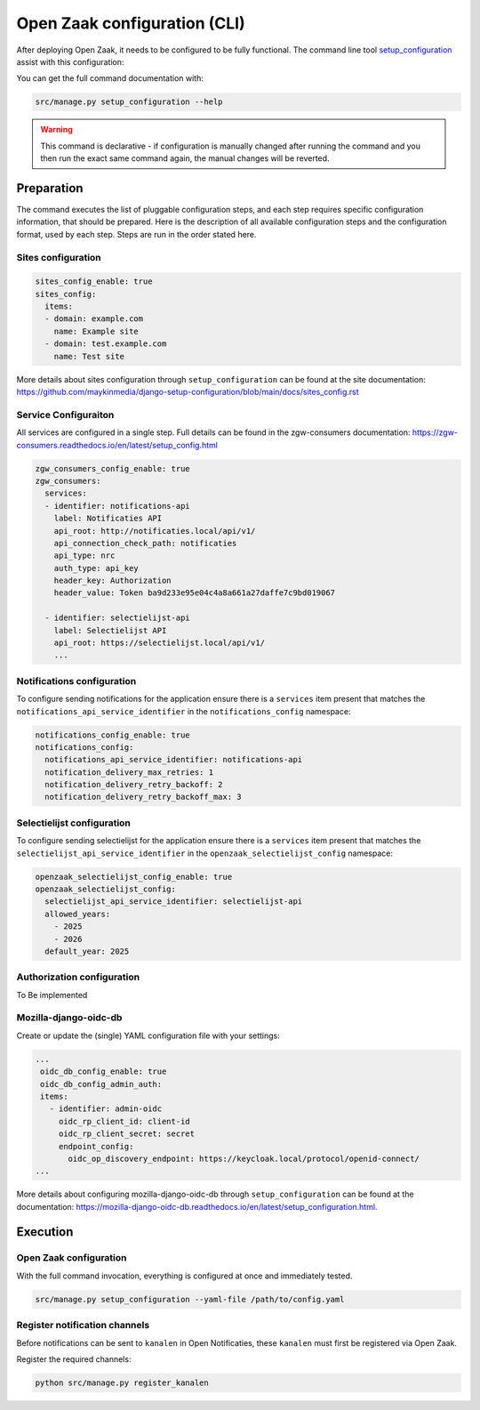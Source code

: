.. _installation_configuration_cli:

=============================
Open Zaak configuration (CLI)
=============================

After deploying Open Zaak, it needs to be configured to be fully functional. The
command line tool `setup_configuration`_ assist with this configuration:

You can get the full command documentation with:

.. code-block:: bash

    src/manage.py setup_configuration --help

.. warning:: This command is declarative - if configuration is manually changed after
   running the command and you then run the exact same command again, the manual
   changes will be reverted.

.. _`setup_configuration`: https://github.com/maykinmedia/django-setup-configuration/

Preparation
===========

The command executes the list of pluggable configuration steps, and each step
requires specific configuration information, that should be prepared.
Here is the description of all available configuration steps and the configuration
format, used by each step. Steps are run in the order stated here.


Sites configuration
-------------------

.. code-block:: yaml

    sites_config_enable: true
    sites_config:
      items:
      - domain: example.com
        name: Example site
      - domain: test.example.com
        name: Test site

More details about sites configuration through ``setup_configuration``
can be found at the _`site documentation`: https://github.com/maykinmedia/django-setup-configuration/blob/main/docs/sites_config.rst



Service Configuraiton
---------------------

All services are configured in a single step.
Full details can be found in the _`zgw-consumers documentation`: https://zgw-consumers.readthedocs.io/en/latest/setup_config.html

.. code-block:: yaml

    zgw_consumers_config_enable: true
    zgw_consumers:
      services:
      - identifier: notifications-api
        label: Notificaties API
        api_root: http://notificaties.local/api/v1/
        api_connection_check_path: notificaties
        api_type: nrc
        auth_type: api_key
        header_key: Authorization
        header_value: Token ba9d233e95e04c4a8a661a27daffe7c9bd019067

      - identifier: selectielijst-api
        label: Selectielijst API
        api_root: https://selectielijst.local/api/v1/
        ...




Notifications configuration
---------------------------

To configure sending notifications for the application ensure there is a ``services``
item present that matches the ``notifications_api_service_identifier`` in the
``notifications_config`` namespace:

.. code-block:: yaml

    notifications_config_enable: true
    notifications_config:
      notifications_api_service_identifier: notifications-api
      notification_delivery_max_retries: 1
      notification_delivery_retry_backoff: 2
      notification_delivery_retry_backoff_max: 3



Selectielijst configuration
---------------------------

To configure sending selectielijst for the application ensure there is a ``services``
item present that matches the ``selectielijst_api_service_identifier`` in the
``openzaak_selectielijst_config`` namespace:


.. code-block:: yaml

    openzaak_selectielijst_config_enable: true
    openzaak_selectielijst_config:
      selectielijst_api_service_identifier: selectielijst-api
      allowed_years:
        - 2025
        - 2026
      default_year: 2025


.. _setup_config_auth:

Authorization configuration
---------------------------

To Be implemented

.. _setup_config_oidc:

Mozilla-django-oidc-db
----------------------

Create or update the (single) YAML configuration file with your settings:

.. code-block:: yaml

   ...
    oidc_db_config_enable: true
    oidc_db_config_admin_auth:
    items:
      - identifier: admin-oidc
        oidc_rp_client_id: client-id
        oidc_rp_client_secret: secret
        endpoint_config:
          oidc_op_discovery_endpoint: https://keycloak.local/protocol/openid-connect/
   ...

More details about configuring mozilla-django-oidc-db through ``setup_configuration``
can be found at the _`documentation`: https://mozilla-django-oidc-db.readthedocs.io/en/latest/setup_configuration.html.


.. _setup_config_execution:

Execution
=========

Open Zaak configuration
-----------------------

With the full command invocation, everything is configured at once and immediately tested.

.. code-block:: bash

    src/manage.py setup_configuration --yaml-file /path/to/config.yaml


Register notification channels
------------------------------

Before notifications can be sent to ``kanalen`` in Open Notificaties, these ``kanalen``
must first be registered via Open Zaak.

Register the required channels:

.. code-block:: bash

    python src/manage.py register_kanalen
